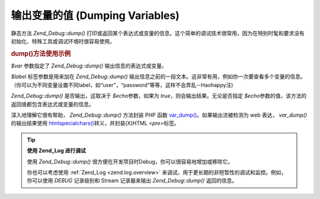 .. _zend.debug.dumping:

输出变量的值 (Dumping Variables)
==========================

静态方法 *Zend_Debug::dump()*
打印或返回某个表达式或变量的信息。这个简单的调试技术很常用，因为在特别时髦和要求没有初始化、特殊工具或调试环境时很容易使用。

.. _zend.debug.dumping.example:

.. rubric:: dump()方法使用示例

.. code-block:: php
   :linenos:


   Zend_Debug::dump($var, $label=null, $echo=true);


*$var* 参数指定了 *Zend_Debug::dump()* 输出信息的表达式或变量。

*$label* 标签参数是用来加在 *Zend_Debug::dump()*
输出信息之前的一段文本。这非常有用，例如你一次要查看多个变量的信息。（你可以为不同变量设置不同label，如“user”，“password”等等，这样不会弄乱--Haohappy注)

*Zend_Debug::dump()* 是否输出，这取决于 *$echo*\ 参数，如果为 *true*\
，则会输出结果。无论是否指定 *$echo*\
参数的值，该方法的返回值都包含表达式或变量的信息。

深入地理解它很有帮助， *Zend_Debug::dump()* 方法封装 PHP 函数 `var_dump()`_\
。如果输出流被检测为 web 表达， *var_dump()* 的输出结果使用 `htmlspecialchars()`_\
转义，并封装(X)HTML *<pre>*\ 标签。

.. tip::

   **使用 Zend_Log 进行调试**

   使用 *Zend_Debug::dump()* 很方便在开发项目时Debug，你可以很容易地增加或移除它。

   你也可以考虑使用 :ref:`Zend_Log <zend.log.overview>`
   来调试，用于更长期的非短暂性的调试和监控。例如，你可以使用 *DEBUG* 记录级别和
   Stream 记录器来输出 *Zend_Debug::dump()* 返回的信息。



.. _`var_dump()`: http://php.net/var_dump
.. _`htmlspecialchars()`: http://php.net/htmlspecialchars
